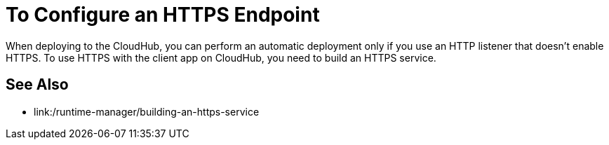= To Configure an HTTPS Endpoint

When deploying to the CloudHub, you can perform an automatic deployment only if you use an HTTP listener that doesn't enable HTTPS. To use HTTPS with the client app on CloudHub, you need to build an HTTPS service.

== See Also

* link:/runtime-manager/building-an-https-service

